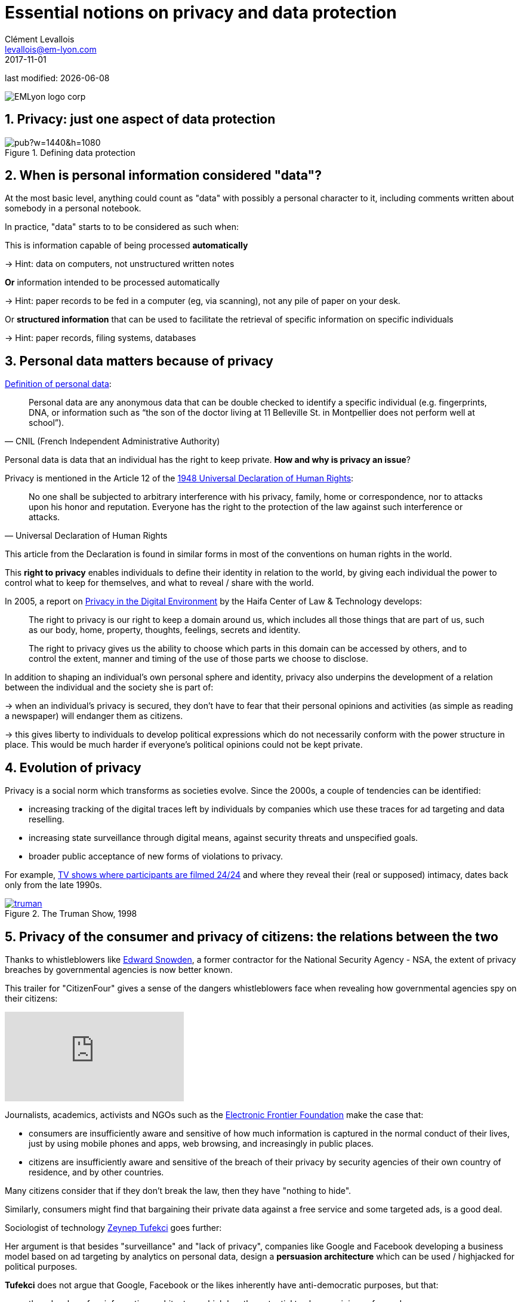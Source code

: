 = Essential notions on privacy and data protection
Clément Levallois <levallois@em-lyon.com>
2017-11-01

last modified: {docdate}

:icons!:
:iconsfont:   font-awesome
:revnumber: 1.0
:example-caption!:
ifndef::imagesdir[:imagesdir: ../images]
ifndef::sourcedir[:sourcedir: ../../../main/java]

:title-logo-image: EMLyon_logo_corp.png[align="center"]

image::EMLyon_logo_corp.png[align="center"]

//ST: 'Escape' or 'o' to see all sides, F11 for full screen, 's' for speaker notes


== 1. Privacy: just one aspect of data protection

// +
image::https://docs.google.com/drawings/d/e/2PACX-1vRc1utNXaXctKFbP7ZOMgvAa-aG9NR5hOCFCCYnlYqG3kt_qHWAPO1AaSEP_Ba51emPvMEx176atI9u/pub?w=1440&h=1080[align="center", title="Defining data protection", book="keep"]

== 2. When is personal information considered "data"?

// +
At the most basic level, anything could count as "data" with possibly a personal character to it, including comments written about somebody in a personal notebook.

In practice, "data" starts to to be considered as such when:

// +
This is information capable of being processed *automatically*

-> Hint: data on computers, not unstructured written notes

// +
*Or* information intended to be processed automatically

-> Hint: paper records to be fed in a computer (eg, via scanning), not any pile of paper on your desk.

// +
Or *structured information* that can be used to facilitate the retrieval of specific information on specific individuals

-> Hint: paper records, filing systems, databases

== 3. Personal data matters because of privacy

https://www.cnil.fr/en/personal-data-definition[Definition of personal data]:

// +
[quote, CNIL (French Independent Administrative Authority)]
____
Personal data are any anonymous data that can be double checked to identify a specific individual (e.g. fingerprints, DNA, or information such as “the son of the doctor living at 11 Belleville St. in Montpellier does not perform well at school”).
____

// +
Personal data is data that an individual has the right to keep private. *How and why is privacy an issue*?

// +
Privacy is mentioned in the Article 12 of the http://www.un.org/en/universal-declaration-human-rights/index.html[1948 Universal Declaration of Human Rights]:

// +
[quote,Universal Declaration of Human Rights]
____
No one shall be subjected to arbitrary interference with his privacy, family, home or correspondence, nor to attacks upon his honor and reputation. Everyone has the right to the protection of the law against such interference or attacks.
____

// +
This article from the Declaration is found in similar forms in most of the conventions on human rights in the world.

// +
This *right to privacy* (((privacy, right to privacy))) enables individuals to define their identity in relation to the world, by giving each individual the power to control what to keep for themselves, and what to reveal / share with the world.

// +
In 2005, a report on https://books.google.fr/books?id=yeVRrrJw-zAC&pg=PA1&dq=right+to+privacy+tel+aviv&hl=en&ei=T0IhTaWhEI-msQOizMWZCg&sa=X&oi=book_result&ct=result&redir_esc=y#v=onepage&q=right%20to%20privacy%20tel%20aviv&f=false[Privacy in the Digital Environment] by the Haifa Center of Law & Technology develops:

// +
____
The right to privacy is our right to keep a domain around us, which includes all those things that are part of us, such as our body, home, property, thoughts, feelings, secrets and identity.
____

// +
____
The right to privacy gives us the ability to choose which parts in this domain can be accessed by others, and to control the extent, manner and timing of the use of those parts we choose to disclose.
____

// +
In addition to shaping an individual's own personal sphere and identity, privacy also underpins the development of a relation between the individual and the society she is part of:

// +
-> when an individual's privacy is secured, they don't have to fear that their personal opinions and activities (as simple as reading a newspaper) will endanger them as citizens.

-> this gives liberty to individuals to develop political expressions which do not necessarily conform with the power structure in place. This would be much harder if everyone's political opinions could not be kept private.

== 4. Evolution of privacy

// +
Privacy is a social norm which transforms as societies evolve. Since the 2000s, a couple of tendencies can be identified:

// +
- increasing tracking of the digital traces left by individuals by companies which use these traces for ad targeting and data reselling.

// +
- increasing ((state surveillance)) through digital means, against security threats and unspecified goals.

// +
- broader public acceptance of new forms of violations to privacy.

For example, https://en.wikipedia.org/wiki/Reality_television[TV shows where participants are filmed 24/24] and where they reveal their (real or supposed) intimacy, dates back only from the late 1990s.

[link=http://www.imdb.com/title/tt0120382/]
image::truman.jpg[align="center", title="The Truman Show, 1998", book="keep"]

== 5. Privacy of the consumer and privacy of citizens: the relations between the two

//ST]: !
Thanks to whistleblowers like https://en.wikipedia.org/wiki/Edward_Snowden[Edward Snowden], ((("Snowden, Edward"))) a former contractor for the National Security Agency - NSA, the extent of privacy breaches by governmental agencies is now better known.

This trailer for "CitizenFour" gives a sense of the dangers whistleblowers face when revealing how governmental agencies spy on their citizens:

// +
video::108771171[vimeo]

// +
Journalists, academics, activists and NGOs such as the https://www.eff.org/[Electronic Frontier Foundation] make the case that:

- consumers are insufficiently aware and sensitive of how much information is captured in the normal conduct of their lives, just by using mobile phones and apps, web browsing, and increasingly in public places.

- citizens are insufficiently aware and sensitive of the breach of their privacy by security agencies of their own country of residence, and by other countries.

// +
Many citizens consider that if they don't break the law, then they have "nothing to hide".

// +
Similarly, consumers might find that bargaining their private data against a free service and some targeted ads, is a good deal.


// +
Sociologist of technology http://technosociology.org/[Zeynep Tufekci] goes further:

// +
Her argument is that besides "surveillance" and "lack of privacy", companies like Google and Facebook developing a business model based on ad targeting by analytics on personal data, design a *persuasion architecture* which can be used / highjacked for political purposes.

// +
*Tufekci* ((("Tufekci, Zeynep"))) does not argue that Google, Facebook or the likes inherently have anti-democratic purposes, but that:

// +
- they develop of an information architecture which has the potential to shape opinions of crowds,
- they do so without transparency

// +
- some past experiments on voting in the US, and current developments on electronic ((surveillance)) in ((China)), show that the power of these technologies has already consequences in the real world:

video::iFTWM7HV2UI[youtube]

== 6. Conclusion: data protection in business, more than an regulatory obligation

// +
The collection and treatment of personal data by businesses has far reaching implication, and should not be considered merely from a legal standpoint by firms.

// +
The topic engages the https://en.wikipedia.org/wiki/Corporate_social_responsibility[Corporate social responsibility] of the firm.

// +
The nature of the *business model* (((business model, based on consumer profiling))) itself - profiling consumers in the most specific way - has profound consequences on the design of the environment surrounding individuals.

// +
What are the next steps? Several trends can be identified:

// +
1. Some voices question the business model: are ((personalized ads)) based on personal data as effective as the market valuation of Facebook suggests? How much is just scam? Some voices warn against https://digiday.com/media/ft-warns-advertisers-discovering-high-levels-of-domain-spoofing/[the extent of the fraud in digital ads], as the video below shows:

// +
video::oVfHeWTKjag[youtube]

// +
[start=2]
2. Legislation by political authorities to protect the public interest, especially via an obligation for transparency, in the face of more personal data being collected, for a larger variety of purposes.

// +
[start=3]
3. A deepening of the current model with more personal data being collected, in private spaces (homes) and behavior in public places (crowd management in streets, stadiums, etc.):

image::amazon-echo.jpg[align="center", title="Echo Alexa", book="keep"]

// +
*Echo Alexa* (((Amazon, Echo Alexa))) is a home assistant with a conversational interface, providing services personalized with the data provided by the user.

== The end
// +

Find references for this lesson, and other lessons, https://seinecle.github.io/mk99/[here].

image:round_portrait_mini_150.png[align="center", role="right"]
This course is made by Clement Levallois.

Discover my other courses in data / tech for business: https://www.clementlevallois.net

Or get in touch via Twitter: https://www.twitter.com/seinecle[@seinecle]
